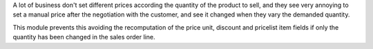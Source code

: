 A lot of business don't set different prices according the quantity of the product to
sell, and they see very annoying to set a manual price after the negotiation with the
customer, and see it changed when they vary the demanded quantity.

This module prevents this avoiding the recomputation of the price unit, discount and
pricelist item fields if only the quantity has been changed in the sales order line.
